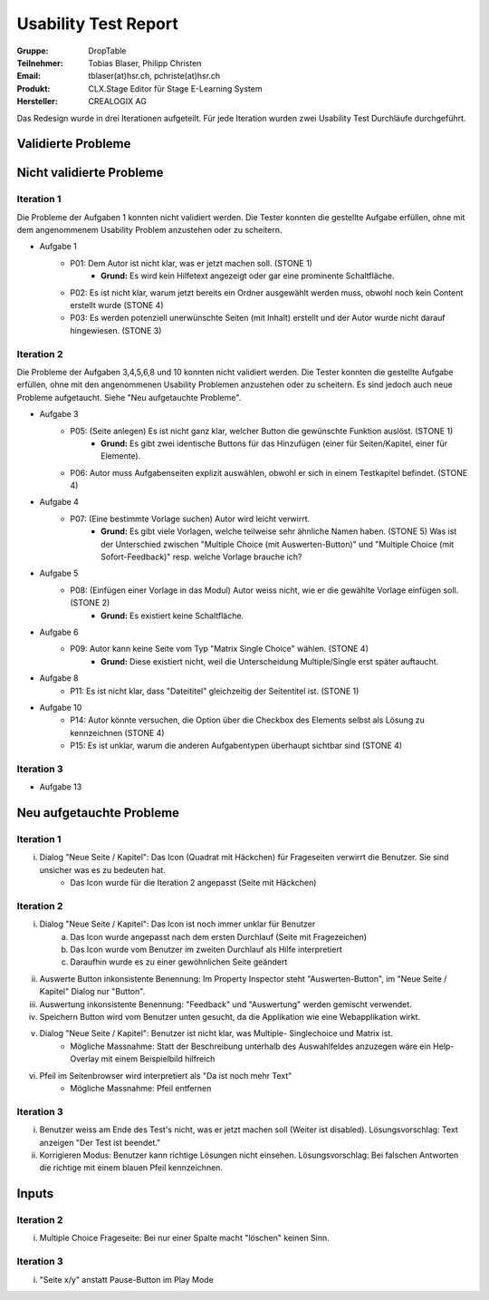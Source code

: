 =====================
Usability Test Report 
=====================


:Gruppe: DropTable
:Teilnehmer: Tobias Blaser, Philipp Christen
:Email: tblaser(at)hsr.ch, pchriste(at)hsr.ch
:Produkt: CLX.Stage Editor für Stage E-Learning System
:Hersteller: CREALOGIX AG


Das Redesign wurde in drei Iterationen aufgeteilt. Für jede Iteration wurden zwei Usability Test Durchläufe durchgeführt.

Validierte Probleme
===================




Nicht validierte Probleme
=========================

Iteration 1
-----------

Die Probleme der Aufgaben 1 konnten nicht validiert werden. Die Tester konnten die gestellte Aufgabe erfüllen, ohne mit dem angenommenem Usability Problem anzustehen oder zu scheitern.

* Aufgabe 1
	* P01: Dem Autor ist nicht klar, was er jetzt machen soll. (STONE 1)
		* **Grund:** Es wird kein Hilfetext angezeigt oder gar eine prominente Schaltfläche.
	* P02: Es ist nicht klar, warum jetzt bereits ein Ordner ausgewählt werden muss, obwohl noch kein Content erstellt wurde (STONE 4)
	* P03: Es werden potenziell unerwünschte Seiten (mit Inhalt) erstellt und der Autor wurde nicht darauf hingewiesen. (STONE 3)


Iteration 2
-----------
Die Probleme der Aufgaben 3,4,5,6,8 und 10 konnten nicht validiert werden. Die Tester konnten die gestellte Aufgabe erfüllen, ohne mit den angenommenen Usability Problemen anzustehen oder zu scheitern. Es sind jedoch auch neue Probleme aufgetaucht. Siehe "Neu aufgetauchte Probleme".

* Aufgabe 3
	* P05: (Seite anlegen) Es ist nicht ganz klar, welcher Button die gewünschte Funktion auslöst. (STONE 1)
		* **Grund:** Es gibt zwei identische Buttons für das Hinzufügen (einer für Seiten/Kapitel, einer für Elemente).
	* P06: Autor muss Aufgabenseiten explizit auswählen, obwohl er sich in einem Testkapitel befindet. (STONE 4)
* Aufgabe 4
	* P07: (Eine bestimmte Vorlage suchen) Autor wird leicht verwirrt.
		* **Grund:** Es gibt viele Vorlagen, welche teilweise sehr ähnliche Namen haben. (STONE 5) Was ist der Unterschied zwischen "Multiple Choice (mit Auswerten-Button)" und "Multiple Choice (mit Sofort-Feedback)" resp. welche Vorlage brauche ich?
* Aufgabe 5
	* P08: (Einfügen einer Vorlage in das Modul) Autor weiss nicht, wie er die gewählte Vorlage einfügen soll. (STONE 2)
		* **Grund:** Es existiert keine Schaltfläche.
* Aufgabe 6
	* P09: Autor kann keine Seite vom Typ "Matrix Single Choice" wählen. (STONE 4)
		* **Grund:** Diese existiert nicht, weil die Unterscheidung Multiple/Single erst später auftaucht.
* Aufgabe 8
	* P11: Es ist nicht klar, dass "Dateititel" gleichzeitig der Seitentitel ist. (STONE 1)
* Aufgabe 10
	* P14: Autor könnte versuchen, die Option über die Checkbox des Elements selbst als Lösung zu kennzeichnen (STONE 4)
	* P15: Es ist unklar, warum die anderen Aufgabentypen überhaupt sichtbar sind  (STONE 4)


Iteration 3
-----------

* Aufgabe 13


Neu aufgetauchte Probleme
=========================

Iteration 1
-----------

i) Dialog "Neue Seite / Kapitel": Das Icon (Quadrat mit Häckchen) für Frageseiten verwirrt die Benutzer. Sie sind unsicher was es zu bedeuten hat.
	* Das Icon wurde für die Iteration 2 angepasst (Seite mit Häckchen)

Iteration 2
-----------

i) Dialog "Neue Seite / Kapitel": Das Icon ist noch immer unklar für Benutzer
	a) Das Icon wurde angepasst nach dem ersten Durchlauf (Seite mit Fragezeichen)
	b) Das Icon wurde vom Benutzer im zweiten Durchlauf als Hilfe interpretiert
	c) Daraufhin wurde es zu einer gewöhnlichen Seite geändert
ii) Auswerte Button inkonsistente Benennung: Im Property Inspector steht "Auswerten-Button", im "Neue Seite / Kapitel" Dialog nur "Button".
iii) Auswertung inkonsistente Benennung: "Feedback" und "Auswertung" werden gemischt verwendet.
iv) Speichern Button wird vom Benutzer unten gesucht, da die Applikation wie eine Webapplikation wirkt.
v) Dialog "Neue Seite / Kapitel": Benutzer ist nicht klar, was Multiple- Singlechoice und Matrix ist.
	* Mögliche Massnahme: Statt der Beschreibung unterhalb des Auswahlfeldes anzuzegen wäre ein Help-Overlay mit einem Beispielbild hilfreich
vi) Pfeil im Seitenbrowser wird interpretiert als "Da ist noch mehr Text"
	* Mögliche Massnahme: Pfeil entfernen
	
	
Iteration 3
-----------

i) Benutzer weiss am Ende des Test's nicht, was er jetzt machen soll (Weiter ist disabled). 
   Lösungsvorschlag: Text anzeigen "Der Test ist beendet."
ii) Korrigieren Modus: Benutzer kann richtige Lösungen nicht einsehen. 
    Lösungsvorschlag: Bei falschen Antworten die richtige mit einem blauen Pfeil kennzeichnen.


Inputs
======

Iteration 2
-----------

i) Multiple Choice Frageseite: Bei nur einer Spalte macht "löschen" keinen Sinn.


Iteration 3
-----------

i) "Seite x/y" anstatt Pause-Button im Play Mode
